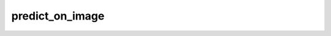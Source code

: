 predict_on_image
+++++++++++++++++++++++


.. method:: YoloModel.predict_on_image(file_path=None, best=True)

    Performs prediction on an image.

    This method loads the weights of the YOLO model, performs prediction on the specified image, plots the predictions, and saves the plotted image. If 'best' is True, the best weights are used. Otherwise, the last weights are used.

    :param file_path: The path to the image file. If not specified, a ValueError is raised.
    :type file_path: str

    :param best: A flag indicating whether to use the best weights. Default is True.
    :type best: bool

    :return: The plotted image with predictions.
    :rtype: PIL.Image.Image

    :raises ValueError: If the file path is not specified.
    :raises FileNotFoundError: If the image file does not exist.